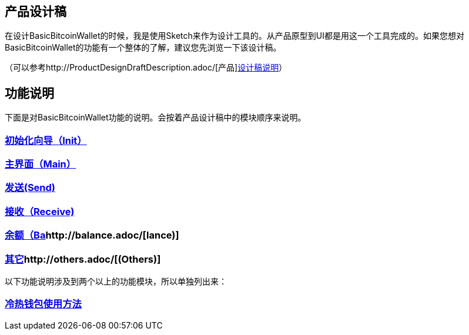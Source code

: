 == 产品设计稿

在设计BasicBitcoinWallet的时候，我是使用Sketch来作为设计工具的。从产品原型到UI都是用这一个工具完成的。如果您想对BasicBitcoinWallet的功能有一个整体的了解，建议您先浏览一下该设计稿。

（可以参考http://ProductDesignDraftDescription.adoc/[产品]http://ProductDesignDraftDescription.adoc/[设计稿说明]）

== 功能说明

下面是对BasicBitcoinWallet功能的说明。会按着产品设计稿中的模块顺序来说明。

=== http://init.adoc/[初始化向导（Init）]

=== http://main.adoc/[主界面（Main）]

=== http://send.adoc/[发送(Send)]

=== http://receive.adoc/[接收（Receive)]

=== http://balance.adoc/[余额（Ba]http://balance.adoc/[lance)]

=== http://others.adoc/[其它]http://others.adoc/[(Others)]

以下功能说明涉及到两个以上的功能模块，所以单独列出来：

=== file:///Users/lian/Code/github/BasicMobileBitcoinWalletDocs/ColdAndHotWallet.adoc[冷热钱包使用方法]


